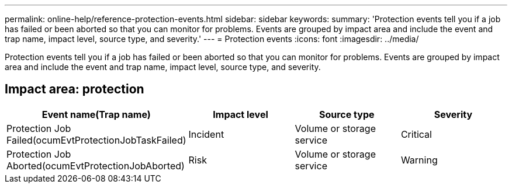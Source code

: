 ---
permalink: online-help/reference-protection-events.html
sidebar: sidebar
keywords: 
summary: 'Protection events tell you if a job has failed or been aborted so that you can monitor for problems. Events are grouped by impact area and include the event and trap name, impact level, source type, and severity.'
---
= Protection events
:icons: font
:imagesdir: ../media/

[.lead]
Protection events tell you if a job has failed or been aborted so that you can monitor for problems. Events are grouped by impact area and include the event and trap name, impact level, source type, and severity.

== Impact area: protection

[cols="1a,1a,1a,1a" options="header"]
|===
| Event name(Trap name)| Impact level| Source type| Severity
a|
Protection Job Failed(ocumEvtProtectionJobTaskFailed)

a|
Incident
a|
Volume or storage service
a|
Critical
a|
Protection Job Aborted(ocumEvtProtectionJobAborted)

a|
Risk
a|
Volume or storage service
a|
Warning
|===
